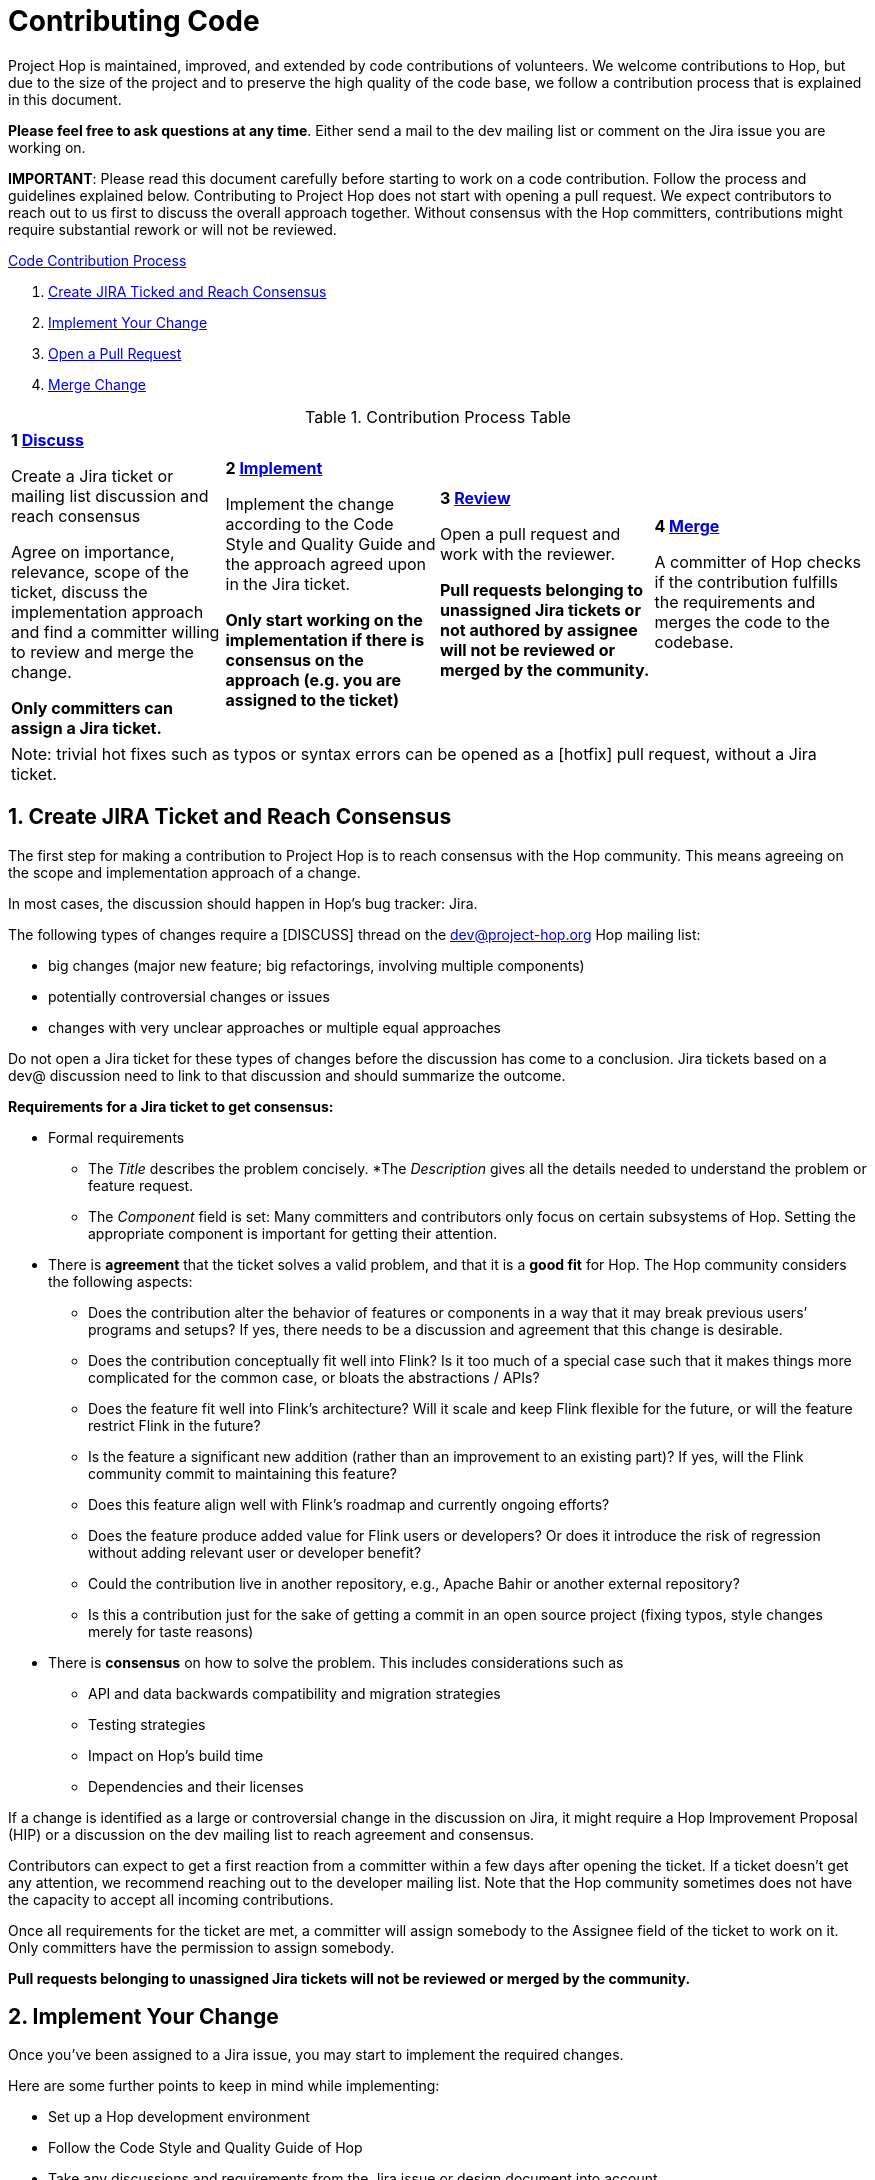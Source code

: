 = Contributing Code
:sectnums:


Project Hop is maintained, improved, and extended by code contributions of volunteers. We welcome contributions to Hop, but due to the size of the project and to preserve the high quality of the code base, we follow a contribution process that is explained in this document.

*Please feel free to ask questions at any time*. Either send a mail to the dev mailing list or comment on the Jira issue you are working on.

*IMPORTANT*: Please read this document carefully before starting to work on a code contribution. Follow the process and guidelines explained below. Contributing to Project Hop does not start with opening a pull request. We expect contributors to reach out to us first to discuss the overall approach together. Without consensus with the Hop committers, contributions might require substantial rework or will not be reviewed.

<<code-contribution-process>>
[%hardbreaks]
. <<create-jira-ticket, Create JIRA Ticked and Reach Consensus>>
. <<implement-change, Implement Your Change>>
. <<open-pull-request, Open a Pull Request>>
. <<merge-change, Merge Change>>

.Contribution Process Table
[width="100%", cols="4"]
|====
|[very big]*1 <<create-jira-ticket, Discuss>>*

Create a Jira ticket or mailing list discussion and reach consensus

Agree on importance, relevance, scope of the ticket, discuss the implementation approach and find a committer willing to review and merge the change.

*Only committers can assign a Jira ticket.*
|[very big]*2 <<implement-change, Implement>>*

Implement the change according to the Code Style and Quality Guide and the approach agreed upon in the Jira ticket.

*Only start working on the implementation if there is consensus on the approach (e.g. you are assigned to the ticket)*

|[very big]*3 <<open-pull-request, Review>>*

Open a pull request and work with the reviewer.

*Pull requests belonging to unassigned Jira tickets or not authored by assignee will not be reviewed or merged by the community.*

|[very big]*4 <<merge-change, Merge>>*

A committer of Hop checks if the contribution fulfills the requirements and merges the code to the codebase.
|====


[frame=topbot]
|===
|Note: trivial hot fixes such as typos or syntax errors can be opened as a [hotfix] pull request, without a Jira ticket.
|===

anchor:code-contribution-process[Code Contribution Process]

== anchor:create-jira-ticket[]Create JIRA Ticket and Reach Consensus

The first step for making a contribution to Project Hop is to reach consensus with the Hop community. This means agreeing on the scope and implementation approach of a change.

In most cases, the discussion should happen in Hop’s bug tracker: Jira.

The following types of changes require a [DISCUSS] thread on the dev@project-hop.org Hop mailing list:

- big changes (major new feature; big refactorings, involving multiple components)
- potentially controversial changes or issues
- changes with very unclear approaches or multiple equal approaches

Do not open a Jira ticket for these types of changes before the discussion has come to a conclusion. Jira tickets based on a dev@ discussion need to link to that discussion and should summarize the outcome.

*Requirements for a Jira ticket to get consensus:*

- Formal requirements
* The _Title_ describes the problem concisely.
*The _Description_ gives all the details needed to understand the problem or feature request.
* The _Component_ field is set: Many committers and contributors only focus on certain subsystems of Hop. Setting the appropriate component is important for getting their attention.
- There is *agreement* that the ticket solves a valid problem, and that it is a *good fit* for Hop. The Hop community considers the following aspects:
* Does the contribution alter the behavior of features or components in a way that it may break previous users’ programs and setups? If yes, there needs to be a discussion and agreement that this change is desirable.
* Does the contribution conceptually fit well into Flink? Is it too much of a special case such that it makes things more complicated for the common case, or bloats the abstractions / APIs?
* Does the feature fit well into Flink’s architecture? Will it scale and keep Flink flexible for the future, or will the feature restrict Flink in the future?
* Is the feature a significant new addition (rather than an improvement to an existing part)? If yes, will the Flink community commit to maintaining this feature?
* Does this feature align well with Flink’s roadmap and currently ongoing efforts?
* Does the feature produce added value for Flink users or developers? Or does it introduce the risk of regression without adding relevant user or developer benefit?
* Could the contribution live in another repository, e.g., Apache Bahir or another external repository?
* Is this a contribution just for the sake of getting a commit in an open source project (fixing typos, style changes merely for taste reasons)
- There is *consensus* on how to solve the problem. This includes considerations such as
* API and data backwards compatibility and migration strategies
* Testing strategies
* Impact on Hop’s build time
* Dependencies and their licenses

If a change is identified as a large or controversial change in the discussion on Jira, it might require a Hop Improvement Proposal (HIP) or a discussion on the dev mailing list to reach agreement and consensus.

Contributors can expect to get a first reaction from a committer within a few days after opening the ticket. If a ticket doesn’t get any attention, we recommend reaching out to the developer mailing list. Note that the Hop community sometimes does not have the capacity to accept all incoming contributions.

Once all requirements for the ticket are met, a committer will assign somebody to the Assignee field of the ticket to work on it. Only committers have the permission to assign somebody.

*Pull requests belonging to unassigned Jira tickets will not be reviewed or merged by the community.*

== anchor:implement-change[]Implement Your Change

Once you’ve been assigned to a Jira issue, you may start to implement the required changes.

Here are some further points to keep in mind while implementing:

- Set up a Hop development environment
- Follow the Code Style and Quality Guide of Hop
- Take any discussions and requirements from the Jira issue or design document into account.
- Do not mix unrelated issues into one contribution.

== anchor:open-pull-request[]Open a Pull Request

Considerations before opening a pull request:

- Make sure that *mvn clean verify* is passing on your changes to ensure that all checks pass, the code builds and that all tests pass.
- Execute the End to End tests of Hop.
- Make sure no unrelated or unnecessary reformatting changes are included.
- Make sure your commit history adheres to the requirements.
- Make sure your change has been rebased to the latest commits in your base branch.
- Make sure the pull request refers to the respective Jira, and that each Jira issue is assigned to exactly one pull request (in case of multiple pull requests for one Jira; resolve that situation first)

Considerations before or right after opening a pull request:
- Make sure that the branch is building successfully on Travis.

Code changes in Hop are reviewed and accepted through GitHub pull requests.

There is a separate guide on how to review a pull request, including our pull request review process. As a code author, you should prepare your pull request to meet all requirements.

== anchor:merge-change[merge-change]Merge Changes

The code will be merged by a committer of Hop once the review is finished. The Jira ticket will be closed afterwards.